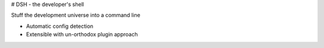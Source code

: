 # DSH  - the developer's shell

Stuff the development universe into a command line 


- Automatic config detection
- Extensible with un-orthodox plugin approach


